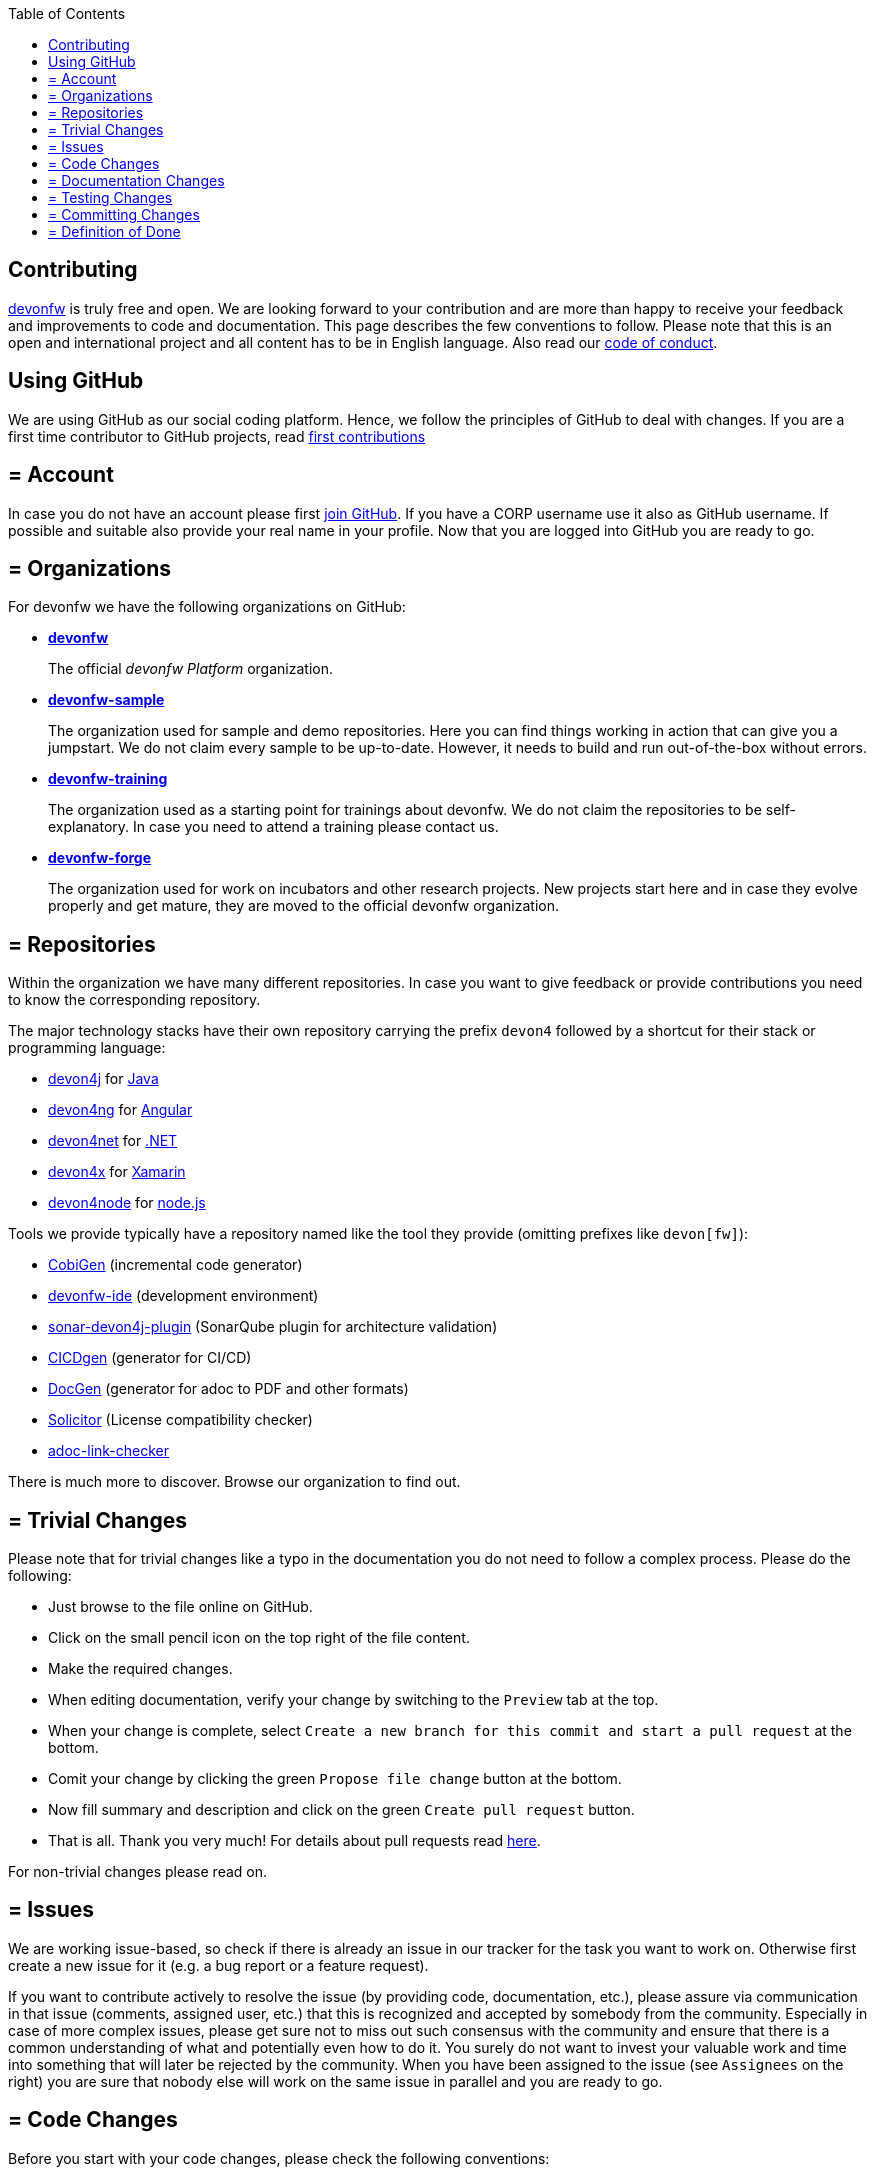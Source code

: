 :toc: macro
toc::[]
:idprefix:
:idseparator: -
ifdef::env-github[]
:note-caption: :information_source:
endif::[]

== Contributing

https://devonfw.com[devonfw] is truly free and open. 
We are looking forward to your contribution and are more than happy to receive your feedback and improvements to code and documentation.
This page describes the few conventions to follow.
Please note that this is an open and international project and all content has to be in English language.
Also read our link:code-of-conduct.adoc[code of conduct].

==  Using GitHub
We are using GitHub as our social coding platform. Hence, we follow the principles of GitHub to deal with changes. If you are a first time contributor to GitHub projects, read https://github.com/firstcontributions/first-contributions#first-contributions[first contributions]

== = Account
In case you do not have an account please first https://github.com/join[join GitHub]. 
If you have a CORP username use it also as GitHub username. 
If possible and suitable also provide your real name in your profile.
Now that you are logged into GitHub you are ready to go.

== = Organizations
For devonfw we have the following organizations on GitHub:

* https://github.com/devonfw/[*devonfw*]
+
The official _devonfw Platform_ organization.
* https://github.com/devonfw-sample[*devonfw-sample*]
+
The organization used for sample and demo repositories. Here you can find things working in action that can give you a jumpstart. We do not claim every sample to be up-to-date. However, it needs to build and run out-of-the-box without errors.
* https://github.com/devonfw-training[*devonfw-training*]
+
The organization used as a starting point for trainings about devonfw. We do not claim the repositories to be self-explanatory. In case you need to attend a training please contact us.
* https://github.com/devonfw-forge[*devonfw-forge*]
+
The organization used for work on incubators and other research projects.
New projects start here and in case they evolve properly and get mature, they are moved to the official devonfw organization.

== = Repositories 
Within the organization we have many different repositories.
In case you want to give feedback or provide contributions you need to know the corresponding repository.

The major technology stacks have their own repository carrying the prefix `devon4` followed by a shortcut for their stack or programming language:

* https://github.com/devonfw/devon4j[devon4j] for https://java.com/[Java]
* https://github.com/devonfw/devon4ng[devon4ng] for https://angular.io/[Angular]
* https://github.com/devonfw/devon4net[devon4net] for https://dotnet.microsoft.com/[.NET]
* https://github.com/devonfw/devon4x[devon4x] for https://dotnet.microsoft.com/apps/xamarin[Xamarin]
* https://github.com/devonfw/devon4node[devon4node] for https://nodejs.org/[node.js]

Tools we provide typically have a repository named like the tool they provide (omitting prefixes like `devon[fw]`):

* https://github.com/devonfw/cobigen[CobiGen] (incremental code generator)
* https://github.com/devonfw/ide[devonfw-ide] (development environment)
* https://github.com/devonfw/sonar-devon4j-plugin[sonar-devon4j-plugin] (SonarQube plugin for architecture validation)
* https://github.com/devonfw/cicdgen[CICDgen] (generator for CI/CD)
* https://github.com/devonfw/docgen[DocGen] (generator for adoc to PDF and other formats)
* https://github.com/devonfw-forge/solicitor[Solicitor] (License compatibility checker)
* https://github.com/devonfw/adoc-link-checker[adoc-link-checker]

There is much more to discover.
Browse our organization to find out.

== = Trivial Changes
Please note that for trivial changes like a typo in the documentation you do not need to follow a complex process. Please do the following:

* Just browse to the file online on GitHub.
* Click on the small pencil icon on the top right of the file content.
* Make the required changes.
* When editing documentation, verify your change by switching to the `Preview` tab at the top.
* When your change is complete, select `Create a new branch for this commit and start a pull request` at the bottom.
* Comit your change by clicking the green `Propose file change` button at the bottom.
* Now fill summary and description and click on the green `Create pull request` button.
* That is all. Thank you very much! For details about pull requests read xref:pull-requests[here].

For non-trivial changes please read on.

== = Issues
We are working issue-based, so check if there is already an issue in our tracker for the task you want to work on.
Otherwise first create a new issue for it (e.g. a bug report or a feature request).

If you want to contribute actively to resolve the issue (by providing code, documentation, etc.),
please assure via communication in that issue (comments, assigned user, etc.) that this is recognized and accepted by somebody from the community.
Especially in case of more complex issues, please get sure not to miss out such consensus with the community 
and ensure that there is a common understanding of what and potentially even how to do it.
You surely do not want to invest your valuable work and time into something that will later be rejected by the community.
When you have been assigned to the issue (see `Assignees` on the right) you are sure that nobody else will work on the same issue in parallel and you are ready to go.

== = Code Changes
Before you start with your code changes, please check the following conventions:

* For each programming language we have a stack repository (see xref:repositories[repositories]) containing documentation about the coding conventions (example: https://github.com/devonfw/devon4j/blob/develop/documentation/coding-conventions.adoc[Java]). Please read and follow these conventions before making (bigger) changes.
* Use https://github.com/devonfw/ide/blob/master/documentation/Home.adoc[devon-ide] to setup your development environment and get code formatters, etc. configured properly as we do not like "diff-wars" because of inconsistent formatter settings.
* Thank you, happy coding!

== = Documentation Changes
Before you start with your documentation changes, please check the following conventions:

* Documentation will always be found in the `documentation` folder at the root of a repository.
* All our documentation is written in the http://adoc.org/[adoc] format.
* All documentation files need to carry the `.adoc` extension and should be named in `lower-train-case` style.
* Common prefixes help to categorize documentation files: `tutorial-` is used for step-by-step instructions, `guide-` is used for guidelines on a particular aspect, `coding-` is for specific conventions or details about source-code, `alternative-` is for less official options that are not recommended but to still offer knowledge for people using that option, `decision-` is for rationales why a complex (technology) decision was made.
* For automatic spellcheck we have integrated PySpelling in repositories. In case you have failure for spellcheck you can refer document  https://github.com/devonfw/.github/blob/master/SPELLCHECK_HELP.adoc[here]
* Please read and follow our https://github.com/devonfw/docgen/#guidelines[documentation guidelines].

[.internal]
contributing-internal-snippets

== = Testing Changes
To test your changes all you need to do is run the following command:
[source]
devon build

If the build failed, you need to rework your changes.

== = Committing Changes
Always commit your changes in small logical units associated with an issue (see above section) using the commit message format:
[source]
#«issue-id»: «describe your change»
Then GitHub will automatically link the commit with the issue. 

Example:
[source]
#1: added REST service for tablemanagement

In case you worked on an issue from a different repository (e.g. change in `ide-settings` due to issue in `ide`), we use this commit message format:
[source]
«organization»/«repository»#«issue-id»: «describe your change»

Example:
[source]
devonfw/devon4j#1: added REST service for tablemanagement

== = Definition of Done
To complete your changes ensure the following aspects:

* You have tested your changes and the build succeeds.
* Code and documentation are in sync (if you coded new features you also extended documentation, etc.).
* You followed the coding conventions and documentation guidelines.
* For new features you have added automated unit tests.

Do not worry; we will assist you in case you are unsure or missed out on something.
However, you make your and our life easier, if you follow this Definition of Done (DoD) before providing your pull request.

Please ensure the following aspects:

* When selecting a title for your pull request, follow the same conventions that apply to xref:committing-changes[commit messages].
* Also add the related issue(s) to the description of the pull request (e.g. `fixes #«issue-id»`).
* If you are providing a PR that is not yet ready for merging, please use GitHub's https://help.github.com/en/github/collaborating-with-issues-and-pull-requests/about-pull-requests#draft-pull-requests[draft pull request] feature:
** Expand the drop-down menu of the green `Create Pull Request` button and select `Create Draft Pull Request`
** You can make further code changes to your PR by pushing commits to the corresponding feature branch.
** When you're ready to get feedback on your PR, click the `Ready for review` button.
* If you are providing a PR that is ready for merging, click on the green `Create Pull Request` button.

Your pull request will automatically be checked for these requirements:

* Can be merged without conflicts.
* Builds correctly (no compile or test errors).
* https://cla-assistant.io/devonfw/architectures[CLA] has been signed. If you contribute for the first time, you need to https://cla-assistant.io/devonfw/architectures[sign the CLA] once.

Please ensure to do the required tasks and reworks unless all checks are satisfied.
From here a reviewer should take over and give feedback.
In the best case, your contribution gets merged and everything is completed.
You might also get review feedback and requests for changes.
In that case walk through the review feedback and try to resolve it.
Once you push your new commits, the PR gets updated automatically and all checks will verify again.
Also GitHub will automatically make resolved review comments as outdated.
If you do not plan to put any further work into your PR before it is completed and merged, please let us know by writing an according comment.
We might find resources to get the PR done for you if it is already valuable.
In case you should not get feedback for weeks, do not hesitate to ask the community.

NOTE: If one (typically the reviewer) has to change the base branch (because the wrong develop branch was used, see above) onto which the changes will be merged, one can do the same by following the instructions at https://github.com/blog/2224-change-the-base-branch-of-a-pull-request/[here].
